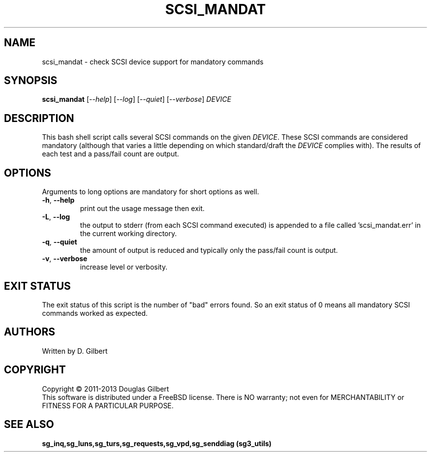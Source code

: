 .TH SCSI_MANDAT "8" "May 2013" "sg3_utils\-1.36" SG3_UTILS
.SH NAME
scsi_mandat \- check SCSI device support for mandatory commands
.SH SYNOPSIS
.B scsi_mandat
[\fI\-\-help\fR] [\fI\-\-log\fR] [\fI\-\-quiet\fR] [\fI\-\-verbose\fR]
\fIDEVICE\fR
.SH DESCRIPTION
.\" Add any additional description here
.PP
This bash shell script calls several SCSI commands on the given
\fIDEVICE\fR. These SCSI commands are considered mandatory (although
that varies a little depending on which standard/draft the \fIDEVICE\fR
complies with). The results of each test and a pass/fail count are
output.
.SH OPTIONS
Arguments to long options are mandatory for short options as well.
.TP
\fB\-h\fR, \fB\-\-help\fR
print out the usage message then exit.
.TP
\fB\-L\fR, \fB\-\-log\fR
the output to stderr (from each SCSI command executed) is appended to
a file called 'scsi_mandat.err' in the current working directory.
.TP
\fB\-q\fR, \fB\-\-quiet\fR
the amount of output is reduced and typically only the pass/fail
count is output.
.TP
\fB\-v\fR, \fB\-\-verbose\fR
increase level or verbosity.
.SH EXIT STATUS
The exit status of this script is the number of "bad" errors found.
So an exit status of 0 means all mandatory SCSI commands worked as
expected.
.SH AUTHORS
Written by D. Gilbert
.SH COPYRIGHT
Copyright \(co 2011\-2013 Douglas Gilbert
.br
This software is distributed under a FreeBSD license. There is NO
warranty; not even for MERCHANTABILITY or FITNESS FOR A PARTICULAR PURPOSE.
.SH "SEE ALSO"
.B sg_inq,sg_luns,sg_turs,sg_requests,sg_vpd,sg_senddiag (sg3_utils)
